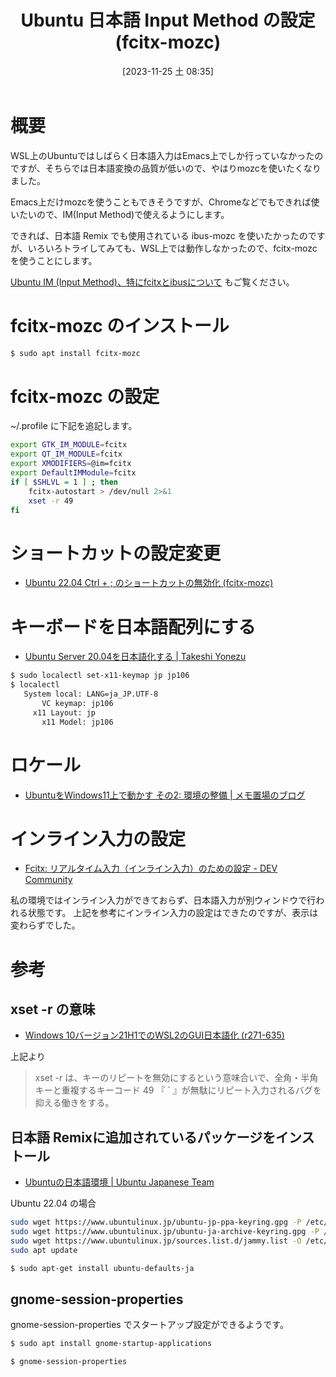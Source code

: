 #+BLOG: wurly-blog
#+POSTID: 866
#+ORG2BLOG:
#+DATE: [2023-11-25 土 08:35]
#+OPTIONS: toc:nil num:nil todo:nil pri:nil tags:nil ^:nil
#+CATEGORY: 
#+TAGS: 
#+DESCRIPTION:
#+TITLE: Ubuntu 日本語 Input Method の設定 (fcitx-mozc)

* 概要

WSL上のUbuntuではしばらく日本語入力はEmacs上でしか行っていなかったのですが、そちらでは日本語変換の品質が低いので、やはりmozcを使いたくなりました。

Emacs上だけmozcを使うこともできそうですが、Chromeなどでもできれば使いたいので、IM(Input Method)で使えるようにします。

できれば、日本語 Remix でも使用されている ibus-mozc を使いたかったのですが、いろいろトライしてみても、WSL上では動作しなかったので、fcitx-mozc を使うことにします。

[[./?p=873][Ubuntu IM (Input Method)、特にfcitxとibusについて]] もご覧ください。


* fcitx-mozc のインストール

#+begin_src bash
$ sudo apt install fcitx-mozc
#+end_src

* fcitx-mozc の設定

~/.profile に下記を追記します。

#+begin_src bash
export GTK_IM_MODULE=fcitx
export QT_IM_MODULE=fcitx
export XMODIFIERS=@im=fcitx
export DefaultIMModule=fcitx
if [ $SHLVL = 1 ] ; then
    fcitx-autostart > /dev/null 2>&1
    xset -r 49
fi
#+end_src

* ショートカットの設定変更

 - [[./?p=471][Ubuntu 22.04 Ctrl + ; のショートカットの無効化 (fcitx-mozc)]]

* キーボードを日本語配列にする

 - [[https://tkyonezu.com/os-linux-windows/ubuntu-server-20-04%E3%82%92%E6%97%A5%E6%9C%AC%E8%AA%9E%E5%8C%96%E3%81%99%E3%82%8B/][Ubuntu Server 20.04を日本語化する | Takeshi Yonezu]]

#+begin_src bash
$ sudo localectl set-x11-keymap jp jp106
$ localectl
   System local: LANG=ja_JP.UTF-8
       VC keymap: jp106
     x11 Layout: jp
       x11 Model: jp106
#+end_src

* ロケール
 - [[https://scratchpad.jp/ubuntu-on-windows11-2/#toc4][UbuntuをWindows11上で動かす その2: 環境の整備 | メモ置場のブログ]]

* インライン入力の設定
 - [[https://dev.to/nabbisen/fcitx--1n59][Fcitx: リアルタイム入力（インライン入力）のための設定 - DEV Community]]

私の環境ではインライン入力ができておらず、日本語入力が別ウィンドウで行われる状態です。
上記を参考にインライン入力の設定はできたのですが、表示は変わらずでした。

* 参考

** xset -r の意味
 - [[https://netlog.jpn.org/r271-635/2021/08/windows10ver21h1_wsl2_gui_jp.html][Windows 10バージョン21H1でのWSL2のGUI日本語化 (r271-635)]]

上記より

#+begin_quote
xset -r は、キーのリピートを無効にするという意味合いで、全角・半角キーと重複するキーコード 49 『 ` 』が無駄にリピート入力されるバグを抑える働きをする。
#+end_quote

** 日本語 Remixに追加されているパッケージをインストール

 - [[https://www.ubuntulinux.jp/japanese][Ubuntuの日本語環境 | Ubuntu Japanese Team]]

Ubuntu 22.04 の場合

#+begin_src bash
sudo wget https://www.ubuntulinux.jp/ubuntu-jp-ppa-keyring.gpg -P /etc/apt/trusted.gpg.d/
sudo wget https://www.ubuntulinux.jp/ubuntu-ja-archive-keyring.gpg -P /etc/apt/trusted.gpg.d/
sudo wget https://www.ubuntulinux.jp/sources.list.d/jammy.list -O /etc/apt/sources.list.d/ubuntu-ja.list
sudo apt update
#+end_src

#+begin_src bash
$ sudo apt-get install ubuntu-defaults-ja
#+end_src

** gnome-session-properties

gnome-session-properties でスタートアップ設定ができるようです。

#+begin_src bash
$ sudo apt install gnome-startup-applications
#+end_src

#+begin_src bash
$ gnome-session-properties
#+end_src
